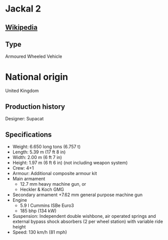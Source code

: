 * Jackal 2

** [[https://en.wikipedia.org/wiki/Jackal_(vehicle)][Wikipedia]]

** Type
   Armoured Wheeled Vehicle
      
* National origin
  United Kingdom
      
** Production history
   Designer: Supacat 
      
** Specifications
   - Weight: 6.650 long tons (6.757 t) 
   - Length: 5.39 m (17 ft 8 in) 
   - Width: 2.00 m (6 ft 7 in) 
   - Height: 1.97 m (6 ft 6 in) (not including weapon system) 
   - Crew: 4+1
   - Armour: Additional composite armour kit 
   - Main armament 
     + 12.7 mm heavy machine gun, or
     + Heckler & Koch GMG
   - Secondary armament
     +7.62 mm general purpose machine gun 
   - Engine
     + 5.9 l Cummins ISBe Euro3
     + 185 bhp (134 kW) 
   - Suspension: Independent double wishbone, air operated springs and external bypass shock absorbers (2 per wheel station) with variable ride height 
   - Speed: 130 km/h (81 mph) 
